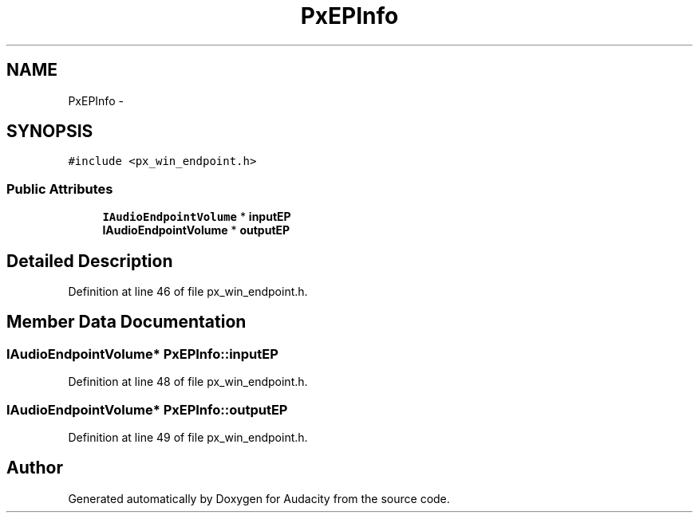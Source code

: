 .TH "PxEPInfo" 3 "Thu Apr 28 2016" "Audacity" \" -*- nroff -*-
.ad l
.nh
.SH NAME
PxEPInfo \- 
.SH SYNOPSIS
.br
.PP
.PP
\fC#include <px_win_endpoint\&.h>\fP
.SS "Public Attributes"

.in +1c
.ti -1c
.RI "\fBIAudioEndpointVolume\fP * \fBinputEP\fP"
.br
.ti -1c
.RI "\fBIAudioEndpointVolume\fP * \fBoutputEP\fP"
.br
.in -1c
.SH "Detailed Description"
.PP 
Definition at line 46 of file px_win_endpoint\&.h\&.
.SH "Member Data Documentation"
.PP 
.SS "\fBIAudioEndpointVolume\fP* PxEPInfo::inputEP"

.PP
Definition at line 48 of file px_win_endpoint\&.h\&.
.SS "\fBIAudioEndpointVolume\fP* PxEPInfo::outputEP"

.PP
Definition at line 49 of file px_win_endpoint\&.h\&.

.SH "Author"
.PP 
Generated automatically by Doxygen for Audacity from the source code\&.
